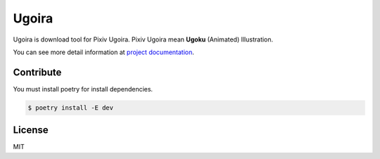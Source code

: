 Ugoira
======

.. image:: https://img.shields.io/pypi/v/ugoira
   :target: https://pypi.org/project/ugoira/

.. image:: https://readthedocs.org/projects/ugoira/badge/?version=latest
   :target: http://ugoira.readthedocs.org/

.. image:: https://codecov.io/gh/item4/ugoira/graph/badge.svg?token=uGjZJaEq16
  :target: https://codecov.io/gh/item4/ugoira

Ugoira is download tool for Pixiv Ugoira.
Pixiv Ugoira mean **Ugoku** (Animated) Illustration.

You can see more detail information at `project documentation`__.

__ https://ugoira.readthedocs.org/en/latest/



Contribute
----------

You must install poetry for install dependencies.

.. code-block:: console

   $ poetry install -E dev


License
-------

MIT

